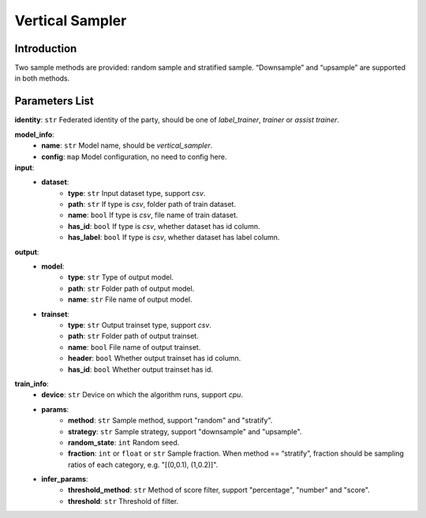 =================
Vertical Sampler
=================

Introduction
------------

Two sample methods are provided: random sample and stratified sample. “Downsample” and “upsample” are supported in both methods.

Parameters List
---------------

**identity**: ``str`` Federated identity of the party, should be one of `label_trainer`, `trainer` or `assist trainer`.

**model_info**:  
    - **name**: ``str`` Model name, should be `vertical_sampler`.
    - **config**: ``map`` Model configuration, no need to config here.

**input**:  
    - **dataset**:
        - **type**: ``str`` Input dataset type, support `csv`.
        - **path**: ``str`` If type is `csv`, folder path of train dataset.
        - **name**: ``bool`` If type is `csv`, file name of train dataset.
        - **has_id**: ``bool`` If type is `csv`, whether dataset has id column.
        - **has_label**: ``bool`` If type is `csv`, whether dataset has label column.
**output**:
    - **model**:
        - **type**: ``str`` Type of output model.
        - **path**: ``str`` Folder path of output model.
        - **name**: ``str`` File name of output model.
    - **trainset**:
        - **type**: ``str`` Output trainset type, support `csv`.
        - **path**: ``str`` Folder path of output trainset.
        - **name**: ``bool`` File name of output trainset.
        - **header**: ``bool`` Whether output trainset has id column.
        - **has_id**: ``bool`` Whether output trainset has id.

**train_info**:
    - **device**: ``str`` Device on which the algorithm runs, support `cpu`.
    - **params**:
        - **method**: ``str`` Sample method, support "random" and "stratify".
        - **strategy**: ``str`` Sample strategy, support "downsample" and "upsample".
        - **random_state**: ``int`` Random seed.
        - **fraction**: ``int`` or ``float`` or ``str`` Sample fraction. When method == “stratify”, fraction should be sampling ratios of each category, e.g. "[(0,0.1), (1,0.2)]".
    - **infer_params**:
        - **threshold_method**: ``str`` Method of score filter, support "percentage", "number" and "score".
        - **threshold**: ``str`` Threshold of filter.
